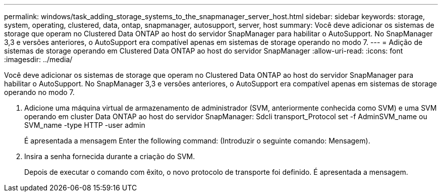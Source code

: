 ---
permalink: windows/task_adding_storage_systems_to_the_snapmanager_server_host.html 
sidebar: sidebar 
keywords: storage, system, operating, clustered, data, ontap, snapmanager, autosupport, server, host 
summary: Você deve adicionar os sistemas de storage que operam no Clustered Data ONTAP ao host do servidor SnapManager para habilitar o AutoSupport. No SnapManager 3,3 e versões anteriores, o AutoSupport era compatível apenas em sistemas de storage operando no modo 7. 
---
= Adição de sistemas de storage operando em Clustered Data ONTAP ao host do servidor SnapManager
:allow-uri-read: 
:icons: font
:imagesdir: ../media/


[role="lead"]
Você deve adicionar os sistemas de storage que operam no Clustered Data ONTAP ao host do servidor SnapManager para habilitar o AutoSupport. No SnapManager 3,3 e versões anteriores, o AutoSupport era compatível apenas em sistemas de storage operando no modo 7.

. Adicione uma máquina virtual de armazenamento de administrador (SVM, anteriormente conhecida como SVM) e uma SVM operando em cluster Data ONTAP ao host do servidor SnapManager: Sdcli transport_Protocol set -f AdminSVM_name ou SVM_name -type HTTP -user admin
+
É apresentada a mensagem Enter the following command: (Introduzir o seguinte comando: Mensagem).

. Insira a senha fornecida durante a criação do SVM.
+
Depois de executar o comando com êxito, o novo protocolo de transporte foi definido. É apresentada a mensagem.


